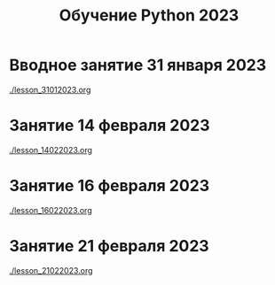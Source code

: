 #+title: Обучение Python 2023
* Вводное занятие 31 января 2023
[[./lesson_31012023.org]]

* Занятие 14 февраля 2023
[[./lesson_14022023.org]]

* Занятие 16 февраля 2023
[[./lesson_16022023.org]]


* Занятие 21 февраля 2023
[[./lesson_21022023.org]]
